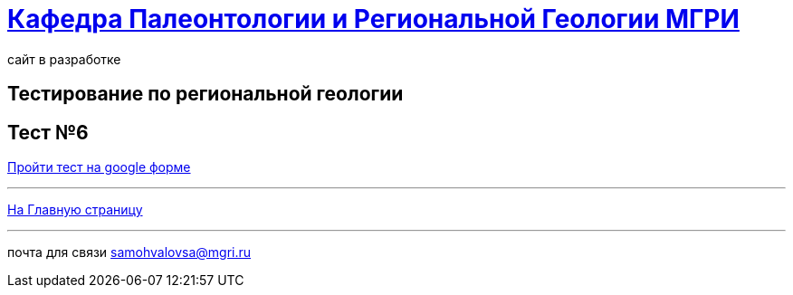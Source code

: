 = https://mgri-university.github.io/reggeo/index.html[Кафедра Палеонтологии и Региональной Геологии МГРИ]
сайт в разработке 
:imagesdir: images
// :toc: preamble
// :toclevels: 2 

== Тестирование по региональной геологии 
== Тест №6

https://docs.google.com/forms/d/e/1FAIpQLSdzqbd1_uMkGbsegxV6d7MwA_donCrv--AF8J0S-eco8VPIkQ/viewform?usp=sharing[Пройти тест на google форме]


''''
https://mgri-university.github.io/reggeo/index.html[На Главную страницу]

''''

почта для связи samohvalovsa@mgri.ru